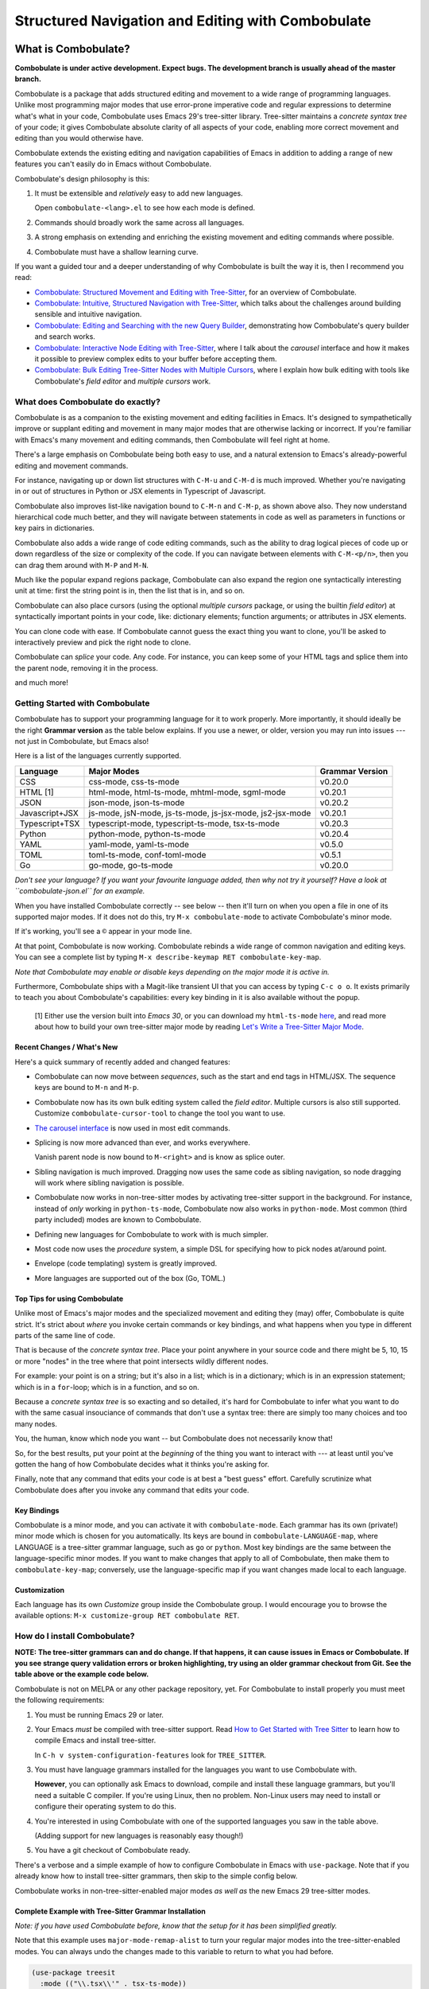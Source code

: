 ====================================================
 Structured Navigation and Editing with Combobulate
====================================================

.. image:: docs/combobulate-header.jpg

What is Combobulate?
====================

**Combobulate is under active development. Expect bugs. The development branch is usually ahead of the master branch.**

Combobulate is a package that adds structured editing and movement to a wide range of programming languages. Unlike most programming major modes that use error-prone imperative code and regular expressions to determine what's what in your code, Combobulate uses Emacs 29's tree-sitter library. Tree-sitter maintains a *concrete syntax tree* of your code; it gives Combobulate absolute clarity of all aspects of your code, enabling more correct movement and editing than you would otherwise have.

.. image:: docs/combobulate.png

Combobulate extends the existing editing and navigation capabilities of Emacs in addition to adding a range of new features you can't easily do in Emacs without Combobulate.

Combobulate's design philosophy is this:

1. It must be extensible and *relatively* easy to add new languages.

   Open ``combobulate-<lang>.el`` to see how each mode is defined.

2. Commands should broadly work the same across all languages.

3. A strong emphasis on extending and enriching the existing movement and editing commands where possible.

4. Combobulate must have a shallow learning curve.

If you want a guided tour and a deeper understanding of why Combobulate is built the way it is, then I recommend you read:

- `Combobulate: Structured Movement and Editing with Tree-Sitter <https://www.masteringemacs.org/article/combobulate-structured-movement-editing-treesitter>`__, for an overview of Combobulate.
- `Combobulate: Intuitive, Structured Navigation with Tree-Sitter <https://www.masteringemacs.org/article/combobulate-intuitive-structured-navigation-treesitter>`__, which talks about the challenges around building sensible and intuitive navigation.
- `Combobulate: Editing and Searching with the new Query Builder <https://www.masteringemacs.org/article/combobulate-editing-searching-new-query-builder>`__, demonstrating how Combobulate's query builder and search works.
- `Combobulate: Interactive Node Editing with Tree-Sitter <https://www.masteringemacs.org/article/combobulate-interactive-node-editing-treesitter>`__, where I talk about the *carousel* interface and how it makes it possible to preview complex edits to your buffer before accepting them.
- `Combobulate: Bulk Editing Tree-Sitter Nodes with Multiple Cursors <https://www.masteringemacs.org/article/combobulate-bulk-editing-treesitter-nodes-multiple-cursors>`__, where I explain how bulk editing with tools like Combobulate's *field editor* and *multiple cursors* work.

What does Combobulate do exactly?
---------------------------------

Combobulate is as a companion to the existing movement and editing facilities in Emacs. It's designed to sympathetically improve or supplant editing and movement in many major modes that are otherwise lacking or incorrect. If you're familiar with Emacs's many movement and editing commands, then Combobulate will feel right at home.

There's a large emphasis on Combobulate being both easy to use, and a natural extension to Emacs's already-powerful editing and movement commands.

.. image:: docs/sibling-nav-jsx.gif

For instance, navigating up or down list structures with ``C-M-u`` and ``C-M-d`` is much improved. Whether you're navigating in or out of structures in Python or JSX elements in Typescript of Javascript.

Combobulate also improves list-like navigation bound to ``C-M-n`` and ``C-M-p``, as shown above also. They now understand hierarchical code much better, and they will navigate between statements in code as well as parameters in functions or key pairs in dictionaries.

.. image:: docs/drag-complex.gif

Combobulate also adds a wide range of code editing commands, such as the ability to drag logical pieces of code up or down regardless of the size or complexity of the code. If you can navigate between elements with ``C-M-<p/n>``, then you can drag them around with ``M-P`` and ``M-N``.

.. image:: docs/expand-region.gif

Much like the popular expand regions package, Combobulate can also expand the region one syntactically interesting unit at time: first the string point is in, then the list that is in, and so on.

.. image:: docs/mc-edit-1.gif

Combobulate can also place cursors (using the optional *multiple cursors* package, or using the builtin *field editor*) at syntactically important points in your code, like: dictionary elements; function arguments; or attributes in JSX elements.

.. image:: docs/clone-dwim.gif

You can clone code with ease. If Combobulate cannot guess the exact thing you want to clone, you'll be asked to interactively preview and pick the right node to clone.

.. image:: docs/splicing.gif

Combobulate can *splice* your code. Any code. For instance, you can keep some of your HTML tags and splice them into the parent node, removing it in the process.

and much more!

Getting Started with Combobulate
--------------------------------

Combobulate has to support your programming language for it to work properly. More importantly, it should ideally be the right **Grammar version** as the table below explains. If you use a newer, or older, version you may run into issues --- not just in Combobulate, but Emacs also!

Here is a list of the languages currently supported.

+--------------------+--------------------------------------------------------------+--------------------+
|**Language**        |**Major Modes**                                               |**Grammar Version** |
+--------------------+--------------------------------------------------------------+--------------------+
|CSS                 |css-mode, css-ts-mode                                         |v0.20.0             |
|                    |                                                              |                    |
+--------------------+--------------------------------------------------------------+--------------------+
|HTML [1]            |html-mode, html-ts-mode, mhtml-mode, sgml-mode                |v0.20.1             |
|                    |                                                              |                    |
|                    |                                                              |                    |
|                    |                                                              |                    |
+--------------------+--------------------------------------------------------------+--------------------+
|JSON                |json-mode, json-ts-mode                                       |v0.20.2             |
|                    |                                                              |                    |
+--------------------+--------------------------------------------------------------+--------------------+
|Javascript+JSX      |js-mode, jsN-mode, js-ts-mode, js-jsx-mode, js2-jsx-mode      |v0.20.1             |
|                    |                                                              |                    |
|                    |                                                              |                    |
|                    |                                                              |                    |
+--------------------+--------------------------------------------------------------+--------------------+
|Typescript+TSX      |typescript-mode, typescript-ts-mode, tsx-ts-mode              |v0.20.3             |
|                    |                                                              |                    |
|                    |                                                              |                    |
+--------------------+--------------------------------------------------------------+--------------------+
|Python              |python-mode, python-ts-mode                                   |v0.20.4             |
|                    |                                                              |                    |
+--------------------+--------------------------------------------------------------+--------------------+
|YAML                |yaml-mode, yaml-ts-mode                                       |v0.5.0              |
|                    |                                                              |                    |
+--------------------+--------------------------------------------------------------+--------------------+
|TOML                |toml-ts-mode, conf-toml-mode                                  |v0.5.1              |
|                    |                                                              |                    |
+--------------------+--------------------------------------------------------------+--------------------+
|Go                  |go-mode, go-ts-mode                                           |v0.20.0             |
+--------------------+--------------------------------------------------------------+--------------------+


*Don't see your language? If you want your favourite language added, then why not try it yourself? Have a look at ``combobulate-json.el`` for an example.*

When you have installed Combobulate correctly -- see below -- then it'll turn on when you open a file in one of its supported major modes. If it does not do this, try ``M-x combobulate-mode`` to activate Combobulate's minor mode.

If it's working, you'll see a ``©`` appear in your mode line.

At that point, Combobulate is now working. Combobulate rebinds a wide range of common navigation and editing keys. You can see a complete list by typing ``M-x describe-keymap RET combobulate-key-map``.

*Note that Combobulate may enable or disable keys depending on the major mode it is active in.*

Furthermore, Combobulate ships with a Magit-like transient UI that you can access by typing ``C-c o o``. It exists primarily to teach you about Combobulate's capabilities: every key binding in it is also available without the popup.

 [1] Either use the version built into *Emacs 30*, or you can download my ``html-ts-mode`` `here <https://github.com/mickeynp/html-ts-mode>`__, and read more about how to build your own tree-sitter major mode by reading `Let's Write a Tree-Sitter Major Mode <https://www.masteringemacs.org/article/lets-write-a-treesitter-major-mode>`__.

Recent Changes / What's New
~~~~~~~~~~~~~~~~~~~~~~~~~~~

Here's a quick summary of recently added and changed features:

- Combobulate can now move between *sequences*, such as the start and end tags in HTML/JSX. The sequence keys are bound to ``M-n`` and ``M-p``.
- Combobulate now has its own bulk editing system called the *field editor*. Multiple cursors is also still supported. Customize ``combobulate-cursor-tool`` to change the tool you want to use.
- `The carousel interface <https://www.masteringemacs.org/article/combobulate-interactive-node-editing-treesitter>`__ is now used in most edit commands.
- Splicing is now more advanced than ever, and works everywhere.

  Vanish parent node is now bound to ``M-<right>`` and is know as splice outer.
- Sibling navigation is much improved. Dragging now uses the same code as sibling navigation, so node dragging will work where sibling navigation is possible.
- Combobulate now works in non-tree-sitter modes by activating tree-sitter support in the background. For instance, instead of *only* working in ``python-ts-mode``, Combobulate now also works in ``python-mode``. Most common (third party included) modes are known to Combobulate.
- Defining new languages for Combobulate to work with is much simpler.
- Most code now uses the *procedure* system, a simple DSL for specifying how to pick nodes at/around point.
- Envelope (code templating) system is greatly improved.
- More languages are supported out of the box (Go, TOML.)

Top Tips for using Combobulate
~~~~~~~~~~~~~~~~~~~~~~~~~~~~~~

Unlike most of Emacs's major modes and the specialized movement and editing they (may) offer, Combobulate is quite strict. It's strict about *where* you invoke certain commands or key bindings, and what happens when you type in different parts of the same line of code.

That is because of the *concrete syntax tree*. Place your point anywhere in your source code and there might be 5, 10, 15 or more "nodes" in the tree where that point intersects wildly different nodes.

For example: your point is on a string; but it's also in a list; which is in a dictionary; which is in an expression statement; which is in a ``for``-loop; which is in a function, and so on.

Because a *concrete syntax tree* is so exacting and so detailed, it's hard for Combobulate to infer what you want to do with the same casual insouciance of commands that don't use a syntax tree: there are simply too many choices and too many nodes.

You, the human, know which node you want -- but Combobulate does not necessarily know that!

So, for the best results, put your point at the *beginning* of the thing you want to interact with --- at least until you've gotten the hang of how Combobulate decides what it thinks you're asking for.

Finally, note that any command that edits your code is at best a "best guess" effort. Carefully scrutinize what Combobulate does after you invoke any command that edits your code.

Key Bindings
~~~~~~~~~~~~

Combobulate is a minor mode, and you can activate it with ``combobulate-mode``. Each grammar has its own (private!) minor mode which is chosen for you automatically. Its keys are bound in ``combobulate-LANGUAGE-map``, where LANGUAGE is a tree-sitter grammar language, such as ``go`` or ``python``. Most key bindings are the same between the language-specific minor modes. If you want to make changes that apply to all of Combobulate, then make them to ``combobulate-key-map``; conversely, use the language-specific map if you want changes made local to each language.

Customization
~~~~~~~~~~~~~

Each language has its own *Customize* group inside the Combobulate group. I would encourage you to browse the available options: ``M-x customize-group RET combobulate RET``.

How do I install Combobulate?
-----------------------------

**NOTE: The tree-sitter grammars can and do change. If that happens, it can cause issues in Emacs or Combobulate. If you see strange query validation errors or broken highlighting, try using an older grammar checkout from Git. See the table above or the example code below.**

Combobulate is not on MELPA or any other package repository, yet. For Combobulate to install properly you must meet the following requirements:

1. You must be running Emacs 29 or later.
2. Your Emacs *must* be compiled with tree-sitter support. Read `How to Get Started with Tree Sitter <https://www.masteringemacs.org/article/how-to-get-started-tree-sitter>`__ to learn how to compile Emacs and install tree-sitter.

   In ``C-h v system-configuration-features`` look for ``TREE_SITTER``.
3. You must have language grammars installed for the languages you want to use Combobulate with.

   **However**, you can optionally ask Emacs to download, compile and install these language grammars, but you'll need a suitable C compiler. If you're using Linux, then no problem. Non-Linux users may need to install or configure their operating system to do this.

4. You're interested in using Combobulate with one of the supported languages you saw in the table above.

   (Adding support for new languages is reasonably easy though!)
5. You have a git checkout of Combobulate ready.

There's a verbose and a simple example of how to configure Combobulate in Emacs with ``use-package``. Note that if you already know how to install tree-sitter  grammars, then skip to the simple config below.

Combobulate works in non-tree-sitter-enabled major modes *as well as* the new Emacs 29 tree-sitter modes.

Complete Example with Tree-Sitter Grammar Installation
~~~~~~~~~~~~~~~~~~~~~~~~~~~~~~~~~~~~~~~~~~~~~~~~~~~~~~

*Note: if you have used Combobulate before, know that the setup for it has been simplified greatly.*

Note that this example uses ``major-mode-remap-alist`` to turn your regular major modes into the tree-sitter-enabled modes. You can always undo the changes made to this variable to return to what you had before.

.. code-block:: elisp

    (use-package treesit
      :mode (("\\.tsx\\'" . tsx-ts-mode))
      :preface
      (defun mp-setup-install-grammars ()
        "Install Tree-sitter grammars if they are absent."
        (interactive)
        (dolist (grammar
                 ;; Note the version numbers. These are the versions that
                 ;; are known to work with Combobulate *and* Emacs.
                 '((css . ("https://github.com/tree-sitter/tree-sitter-css" "v0.20.0"))
                   (go . ("https://github.com/tree-sitter/tree-sitter-go" "v0.20.0"))
                   (html . ("https://github.com/tree-sitter/tree-sitter-html" "v0.20.1"))
                   (javascript . ("https://github.com/tree-sitter/tree-sitter-javascript" "v0.20.1" "src"))
                   (json . ("https://github.com/tree-sitter/tree-sitter-json" "v0.20.2"))
                   (markdown . ("https://github.com/ikatyang/tree-sitter-markdown" "v0.7.1"))
                   (python . ("https://github.com/tree-sitter/tree-sitter-python" "v0.20.4"))
                   (rust . ("https://github.com/tree-sitter/tree-sitter-rust" "v0.21.2"))
                   (toml . ("https://github.com/tree-sitter/tree-sitter-toml" "v0.5.1"))
                   (tsx . ("https://github.com/tree-sitter/tree-sitter-typescript" "v0.20.3" "tsx/src"))
                   (typescript . ("https://github.com/tree-sitter/tree-sitter-typescript" "v0.20.3" "typescript/src"))
                   (yaml . ("https://github.com/ikatyang/tree-sitter-yaml" "v0.5.0"))))
          (add-to-list 'treesit-language-source-alist grammar)
          ;; Only install `grammar' if we don't already have it
          ;; installed. However, if you want to *update* a grammar then
          ;; this obviously prevents that from happening.
          (unless (treesit-language-available-p (car grammar))
            (treesit-install-language-grammar (car grammar)))))

      ;; Optional. Combobulate works in both xxxx-ts-modes and
      ;; non-ts-modes.

      ;; You can remap major modes with `major-mode-remap-alist'. Note
      ;; that this does *not* extend to hooks! Make sure you migrate them
      ;; also
      (dolist (mapping
               '((python-mode . python-ts-mode)
                 (css-mode . css-ts-mode)
                 (typescript-mode . typescript-ts-mode)
                 (js2-mode . js-ts-mode)
                 (bash-mode . bash-ts-mode)
                 (conf-toml-mode . toml-ts-mode)
                 (go-mode . go-ts-mode)
                 (css-mode . css-ts-mode)
                 (json-mode . json-ts-mode)
                 (js-json-mode . json-ts-mode)))
        (add-to-list 'major-mode-remap-alist mapping))
      :config
      (mp-setup-install-grammars)
      ;; Do not forget to customize Combobulate to your liking:
      ;;
      ;;  M-x customize-group RET combobulate RET
      ;;
      (use-package combobulate
        :custom
        ;; You can customize Combobulate's key prefix here.
        ;; Note that you may have to restart Emacs for this to take effect!
        (combobulate-key-prefix "C-c o")
        :hook ((prog-mode . combobulate-mode))
        ;; Amend this to the directory where you keep Combobulate's source
        ;; code.
        :load-path ("path-to-git-checkout-of-combobulate")))

Simple Combobulate Setup
~~~~~~~~~~~~~~~~~~~~~~~~

This is the basic setup for Combobulate. It assumes you have installed/can install tree-sitter grammars and set it up on your own.

.. code-block:: elisp

    (use-package combobulate
       :custom
       ;; You can customize Combobulate's key prefix here.
       ;; Note that you may have to restart Emacs for this to take effect!
       (combobulate-key-prefix "C-c o")
       :hook ((prog-mode . combobulate-mode))
       ;; Amend this to the directory where you keep Combobulate's source
       ;; code.
       :load-path ("path-to-git-checkout-of-combobulate"))
